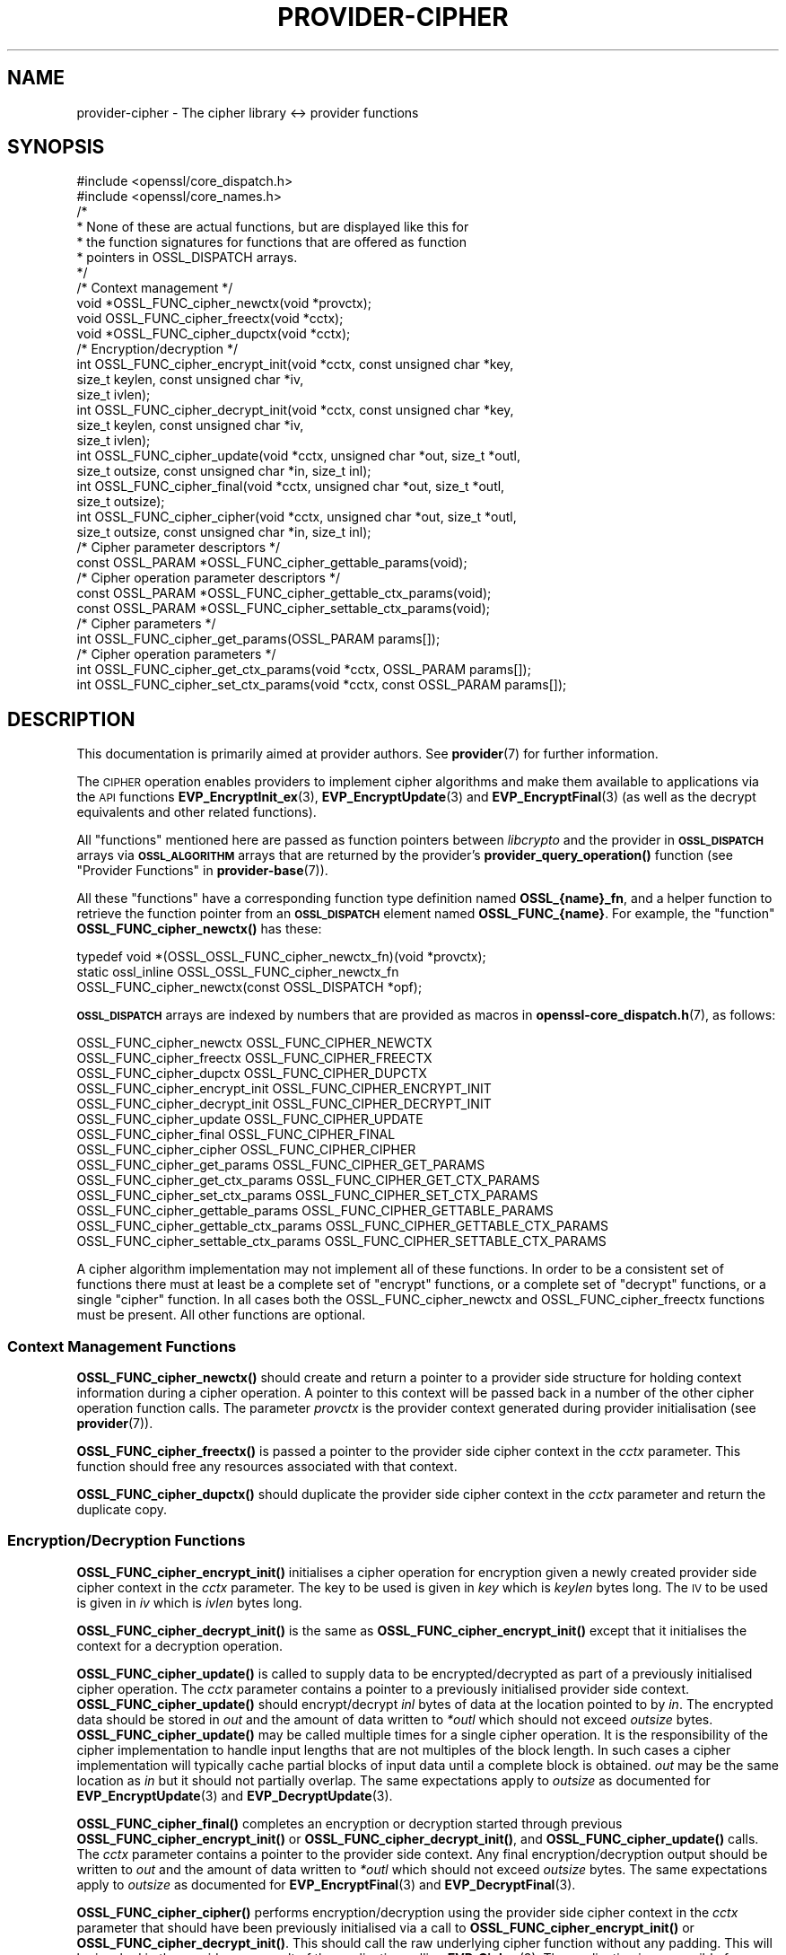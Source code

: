.\" Automatically generated by Pod::Man 4.10 (Pod::Simple 3.35)
.\"
.\" Standard preamble:
.\" ========================================================================
.de Sp \" Vertical space (when we can't use .PP)
.if t .sp .5v
.if n .sp
..
.de Vb \" Begin verbatim text
.ft CW
.nf
.ne \\$1
..
.de Ve \" End verbatim text
.ft R
.fi
..
.\" Set up some character translations and predefined strings.  \*(-- will
.\" give an unbreakable dash, \*(PI will give pi, \*(L" will give a left
.\" double quote, and \*(R" will give a right double quote.  \*(C+ will
.\" give a nicer C++.  Capital omega is used to do unbreakable dashes and
.\" therefore won't be available.  \*(C` and \*(C' expand to `' in nroff,
.\" nothing in troff, for use with C<>.
.tr \(*W-
.ds C+ C\v'-.1v'\h'-1p'\s-2+\h'-1p'+\s0\v'.1v'\h'-1p'
.ie n \{\
.    ds -- \(*W-
.    ds PI pi
.    if (\n(.H=4u)&(1m=24u) .ds -- \(*W\h'-12u'\(*W\h'-12u'-\" diablo 10 pitch
.    if (\n(.H=4u)&(1m=20u) .ds -- \(*W\h'-12u'\(*W\h'-8u'-\"  diablo 12 pitch
.    ds L" ""
.    ds R" ""
.    ds C` ""
.    ds C' ""
'br\}
.el\{\
.    ds -- \|\(em\|
.    ds PI \(*p
.    ds L" ``
.    ds R" ''
.    ds C`
.    ds C'
'br\}
.\"
.\" Escape single quotes in literal strings from groff's Unicode transform.
.ie \n(.g .ds Aq \(aq
.el       .ds Aq '
.\"
.\" If the F register is >0, we'll generate index entries on stderr for
.\" titles (.TH), headers (.SH), subsections (.SS), items (.Ip), and index
.\" entries marked with X<> in POD.  Of course, you'll have to process the
.\" output yourself in some meaningful fashion.
.\"
.\" Avoid warning from groff about undefined register 'F'.
.de IX
..
.nr rF 0
.if \n(.g .if rF .nr rF 1
.if (\n(rF:(\n(.g==0)) \{\
.    if \nF \{\
.        de IX
.        tm Index:\\$1\t\\n%\t"\\$2"
..
.        if !\nF==2 \{\
.            nr % 0
.            nr F 2
.        \}
.    \}
.\}
.rr rF
.\"
.\" Accent mark definitions (@(#)ms.acc 1.5 88/02/08 SMI; from UCB 4.2).
.\" Fear.  Run.  Save yourself.  No user-serviceable parts.
.    \" fudge factors for nroff and troff
.if n \{\
.    ds #H 0
.    ds #V .8m
.    ds #F .3m
.    ds #[ \f1
.    ds #] \fP
.\}
.if t \{\
.    ds #H ((1u-(\\\\n(.fu%2u))*.13m)
.    ds #V .6m
.    ds #F 0
.    ds #[ \&
.    ds #] \&
.\}
.    \" simple accents for nroff and troff
.if n \{\
.    ds ' \&
.    ds ` \&
.    ds ^ \&
.    ds , \&
.    ds ~ ~
.    ds /
.\}
.if t \{\
.    ds ' \\k:\h'-(\\n(.wu*8/10-\*(#H)'\'\h"|\\n:u"
.    ds ` \\k:\h'-(\\n(.wu*8/10-\*(#H)'\`\h'|\\n:u'
.    ds ^ \\k:\h'-(\\n(.wu*10/11-\*(#H)'^\h'|\\n:u'
.    ds , \\k:\h'-(\\n(.wu*8/10)',\h'|\\n:u'
.    ds ~ \\k:\h'-(\\n(.wu-\*(#H-.1m)'~\h'|\\n:u'
.    ds / \\k:\h'-(\\n(.wu*8/10-\*(#H)'\z\(sl\h'|\\n:u'
.\}
.    \" troff and (daisy-wheel) nroff accents
.ds : \\k:\h'-(\\n(.wu*8/10-\*(#H+.1m+\*(#F)'\v'-\*(#V'\z.\h'.2m+\*(#F'.\h'|\\n:u'\v'\*(#V'
.ds 8 \h'\*(#H'\(*b\h'-\*(#H'
.ds o \\k:\h'-(\\n(.wu+\w'\(de'u-\*(#H)/2u'\v'-.3n'\*(#[\z\(de\v'.3n'\h'|\\n:u'\*(#]
.ds d- \h'\*(#H'\(pd\h'-\w'~'u'\v'-.25m'\f2\(hy\fP\v'.25m'\h'-\*(#H'
.ds D- D\\k:\h'-\w'D'u'\v'-.11m'\z\(hy\v'.11m'\h'|\\n:u'
.ds th \*(#[\v'.3m'\s+1I\s-1\v'-.3m'\h'-(\w'I'u*2/3)'\s-1o\s+1\*(#]
.ds Th \*(#[\s+2I\s-2\h'-\w'I'u*3/5'\v'-.3m'o\v'.3m'\*(#]
.ds ae a\h'-(\w'a'u*4/10)'e
.ds Ae A\h'-(\w'A'u*4/10)'E
.    \" corrections for vroff
.if v .ds ~ \\k:\h'-(\\n(.wu*9/10-\*(#H)'\s-2\u~\d\s+2\h'|\\n:u'
.if v .ds ^ \\k:\h'-(\\n(.wu*10/11-\*(#H)'\v'-.4m'^\v'.4m'\h'|\\n:u'
.    \" for low resolution devices (crt and lpr)
.if \n(.H>23 .if \n(.V>19 \
\{\
.    ds : e
.    ds 8 ss
.    ds o a
.    ds d- d\h'-1'\(ga
.    ds D- D\h'-1'\(hy
.    ds th \o'bp'
.    ds Th \o'LP'
.    ds ae ae
.    ds Ae AE
.\}
.rm #[ #] #H #V #F C
.\" ========================================================================
.\"
.IX Title "PROVIDER-CIPHER 7"
.TH PROVIDER-CIPHER 7 "2020-08-06" "3.0.0-alpha6" "OpenSSL"
.\" For nroff, turn off justification.  Always turn off hyphenation; it makes
.\" way too many mistakes in technical documents.
.if n .ad l
.nh
.SH "NAME"
provider\-cipher \- The cipher library <\-> provider functions
.SH "SYNOPSIS"
.IX Header "SYNOPSIS"
.Vb 2
\& #include <openssl/core_dispatch.h>
\& #include <openssl/core_names.h>
\&
\& /*
\&  * None of these are actual functions, but are displayed like this for
\&  * the function signatures for functions that are offered as function
\&  * pointers in OSSL_DISPATCH arrays.
\&  */
\&
\& /* Context management */
\& void *OSSL_FUNC_cipher_newctx(void *provctx);
\& void OSSL_FUNC_cipher_freectx(void *cctx);
\& void *OSSL_FUNC_cipher_dupctx(void *cctx);
\&
\& /* Encryption/decryption */
\& int OSSL_FUNC_cipher_encrypt_init(void *cctx, const unsigned char *key,
\&                                   size_t keylen, const unsigned char *iv,
\&                                   size_t ivlen);
\& int OSSL_FUNC_cipher_decrypt_init(void *cctx, const unsigned char *key,
\&                                   size_t keylen, const unsigned char *iv,
\&                                   size_t ivlen);
\& int OSSL_FUNC_cipher_update(void *cctx, unsigned char *out, size_t *outl,
\&                             size_t outsize, const unsigned char *in, size_t inl);
\& int OSSL_FUNC_cipher_final(void *cctx, unsigned char *out, size_t *outl,
\&                            size_t outsize);
\& int OSSL_FUNC_cipher_cipher(void *cctx, unsigned char *out, size_t *outl,
\&                             size_t outsize, const unsigned char *in, size_t inl);
\&
\& /* Cipher parameter descriptors */
\& const OSSL_PARAM *OSSL_FUNC_cipher_gettable_params(void);
\&
\& /* Cipher operation parameter descriptors */
\& const OSSL_PARAM *OSSL_FUNC_cipher_gettable_ctx_params(void);
\& const OSSL_PARAM *OSSL_FUNC_cipher_settable_ctx_params(void);
\&
\& /* Cipher parameters */
\& int OSSL_FUNC_cipher_get_params(OSSL_PARAM params[]);
\&
\& /* Cipher operation parameters */
\& int OSSL_FUNC_cipher_get_ctx_params(void *cctx, OSSL_PARAM params[]);
\& int OSSL_FUNC_cipher_set_ctx_params(void *cctx, const OSSL_PARAM params[]);
.Ve
.SH "DESCRIPTION"
.IX Header "DESCRIPTION"
This documentation is primarily aimed at provider authors. See \fBprovider\fR\|(7)
for further information.
.PP
The \s-1CIPHER\s0 operation enables providers to implement cipher algorithms and make
them available to applications via the \s-1API\s0 functions \fBEVP_EncryptInit_ex\fR\|(3),
\&\fBEVP_EncryptUpdate\fR\|(3) and \fBEVP_EncryptFinal\fR\|(3) (as well as the decrypt
equivalents and other related functions).
.PP
All \*(L"functions\*(R" mentioned here are passed as function pointers between
\&\fIlibcrypto\fR and the provider in \fB\s-1OSSL_DISPATCH\s0\fR arrays via
\&\fB\s-1OSSL_ALGORITHM\s0\fR arrays that are returned by the provider's
\&\fBprovider_query_operation()\fR function
(see \*(L"Provider Functions\*(R" in \fBprovider\-base\fR\|(7)).
.PP
All these \*(L"functions\*(R" have a corresponding function type definition
named \fBOSSL_{name}_fn\fR, and a helper function to retrieve the
function pointer from an \fB\s-1OSSL_DISPATCH\s0\fR element named
\&\fBOSSL_FUNC_{name}\fR.
For example, the \*(L"function\*(R" \fBOSSL_FUNC_cipher_newctx()\fR has these:
.PP
.Vb 3
\& typedef void *(OSSL_OSSL_FUNC_cipher_newctx_fn)(void *provctx);
\& static ossl_inline OSSL_OSSL_FUNC_cipher_newctx_fn
\&     OSSL_FUNC_cipher_newctx(const OSSL_DISPATCH *opf);
.Ve
.PP
\&\fB\s-1OSSL_DISPATCH\s0\fR arrays are indexed by numbers that are provided as
macros in \fBopenssl\-core_dispatch.h\fR\|(7), as follows:
.PP
.Vb 3
\& OSSL_FUNC_cipher_newctx               OSSL_FUNC_CIPHER_NEWCTX
\& OSSL_FUNC_cipher_freectx              OSSL_FUNC_CIPHER_FREECTX
\& OSSL_FUNC_cipher_dupctx               OSSL_FUNC_CIPHER_DUPCTX
\&
\& OSSL_FUNC_cipher_encrypt_init         OSSL_FUNC_CIPHER_ENCRYPT_INIT
\& OSSL_FUNC_cipher_decrypt_init         OSSL_FUNC_CIPHER_DECRYPT_INIT
\& OSSL_FUNC_cipher_update               OSSL_FUNC_CIPHER_UPDATE
\& OSSL_FUNC_cipher_final                OSSL_FUNC_CIPHER_FINAL
\& OSSL_FUNC_cipher_cipher               OSSL_FUNC_CIPHER_CIPHER
\&
\& OSSL_FUNC_cipher_get_params           OSSL_FUNC_CIPHER_GET_PARAMS
\& OSSL_FUNC_cipher_get_ctx_params       OSSL_FUNC_CIPHER_GET_CTX_PARAMS
\& OSSL_FUNC_cipher_set_ctx_params       OSSL_FUNC_CIPHER_SET_CTX_PARAMS
\&
\& OSSL_FUNC_cipher_gettable_params      OSSL_FUNC_CIPHER_GETTABLE_PARAMS
\& OSSL_FUNC_cipher_gettable_ctx_params  OSSL_FUNC_CIPHER_GETTABLE_CTX_PARAMS
\& OSSL_FUNC_cipher_settable_ctx_params  OSSL_FUNC_CIPHER_SETTABLE_CTX_PARAMS
.Ve
.PP
A cipher algorithm implementation may not implement all of these functions.
In order to be a consistent set of functions there must at least be a complete
set of \*(L"encrypt\*(R" functions, or a complete set of \*(L"decrypt\*(R" functions, or a
single \*(L"cipher\*(R" function.
In all cases both the OSSL_FUNC_cipher_newctx and OSSL_FUNC_cipher_freectx functions must be
present.
All other functions are optional.
.SS "Context Management Functions"
.IX Subsection "Context Management Functions"
\&\fBOSSL_FUNC_cipher_newctx()\fR should create and return a pointer to a provider side
structure for holding context information during a cipher operation.
A pointer to this context will be passed back in a number of the other cipher
operation function calls.
The parameter \fIprovctx\fR is the provider context generated during provider
initialisation (see \fBprovider\fR\|(7)).
.PP
\&\fBOSSL_FUNC_cipher_freectx()\fR is passed a pointer to the provider side cipher context in
the \fIcctx\fR parameter.
This function should free any resources associated with that context.
.PP
\&\fBOSSL_FUNC_cipher_dupctx()\fR should duplicate the provider side cipher context in the
\&\fIcctx\fR parameter and return the duplicate copy.
.SS "Encryption/Decryption Functions"
.IX Subsection "Encryption/Decryption Functions"
\&\fBOSSL_FUNC_cipher_encrypt_init()\fR initialises a cipher operation for encryption given a
newly created provider side cipher context in the \fIcctx\fR parameter.
The key to be used is given in \fIkey\fR which is \fIkeylen\fR bytes long.
The \s-1IV\s0 to be used is given in \fIiv\fR which is \fIivlen\fR bytes long.
.PP
\&\fBOSSL_FUNC_cipher_decrypt_init()\fR is the same as \fBOSSL_FUNC_cipher_encrypt_init()\fR except that it
initialises the context for a decryption operation.
.PP
\&\fBOSSL_FUNC_cipher_update()\fR is called to supply data to be encrypted/decrypted as part of
a previously initialised cipher operation.
The \fIcctx\fR parameter contains a pointer to a previously initialised provider
side context.
\&\fBOSSL_FUNC_cipher_update()\fR should encrypt/decrypt \fIinl\fR bytes of data at the location
pointed to by \fIin\fR.
The encrypted data should be stored in \fIout\fR and the amount of data written to
\&\fI*outl\fR which should not exceed \fIoutsize\fR bytes.
\&\fBOSSL_FUNC_cipher_update()\fR may be called multiple times for a single cipher operation.
It is the responsibility of the cipher implementation to handle input lengths
that are not multiples of the block length.
In such cases a cipher implementation will typically cache partial blocks of
input data until a complete block is obtained.
\&\fIout\fR may be the same location as \fIin\fR but it should not partially overlap.
The same expectations apply to \fIoutsize\fR as documented for
\&\fBEVP_EncryptUpdate\fR\|(3) and \fBEVP_DecryptUpdate\fR\|(3).
.PP
\&\fBOSSL_FUNC_cipher_final()\fR completes an encryption or decryption started through previous
\&\fBOSSL_FUNC_cipher_encrypt_init()\fR or \fBOSSL_FUNC_cipher_decrypt_init()\fR, and \fBOSSL_FUNC_cipher_update()\fR
calls.
The \fIcctx\fR parameter contains a pointer to the provider side context.
Any final encryption/decryption output should be written to \fIout\fR and the
amount of data written to \fI*outl\fR which should not exceed \fIoutsize\fR bytes.
The same expectations apply to \fIoutsize\fR as documented for
\&\fBEVP_EncryptFinal\fR\|(3) and \fBEVP_DecryptFinal\fR\|(3).
.PP
\&\fBOSSL_FUNC_cipher_cipher()\fR performs encryption/decryption using the provider side cipher
context in the \fIcctx\fR parameter that should have been previously initialised via
a call to \fBOSSL_FUNC_cipher_encrypt_init()\fR or \fBOSSL_FUNC_cipher_decrypt_init()\fR.
This should call the raw underlying cipher function without any padding.
This will be invoked in the provider as a result of the application calling
\&\fBEVP_Cipher\fR\|(3).
The application is responsible for ensuring that the input is a multiple of the
block length.
The data to be encrypted/decrypted will be in \fIin\fR, and it will be \fIinl\fR bytes
in length.
The output from the encryption/decryption should be stored in \fIout\fR and the
amount of data stored should be put in \fI*outl\fR which should be no more than
\&\fIoutsize\fR bytes.
.SS "Cipher Parameters"
.IX Subsection "Cipher Parameters"
See \s-1\fBOSSL_PARAM\s0\fR\|(3) for further details on the parameters structure used by
these functions.
.PP
\&\fBOSSL_FUNC_cipher_get_params()\fR gets details of the algorithm implementation
and stores them in \fIparams\fR.
.PP
\&\fBOSSL_FUNC_cipher_set_ctx_params()\fR sets cipher operation parameters for the
provider side cipher context \fIcctx\fR to \fIparams\fR.
Any parameter settings are additional to any that were previously set.
.PP
\&\fBOSSL_FUNC_cipher_get_ctx_params()\fR gets cipher operation details details from
the given provider side cipher context \fIcctx\fR and stores them in \fIparams\fR.
.PP
\&\fBOSSL_FUNC_cipher_gettable_params()\fR, \fBOSSL_FUNC_cipher_gettable_ctx_params()\fR, and
\&\fBOSSL_FUNC_cipher_settable_ctx_params()\fR all return constant \fB\s-1OSSL_PARAM\s0\fR arrays
as descriptors of the parameters that \fBOSSL_FUNC_cipher_get_params()\fR,
\&\fBOSSL_FUNC_cipher_get_ctx_params()\fR, and \fBOSSL_FUNC_cipher_set_ctx_params()\fR can handle,
respectively.
.PP
Parameters currently recognised by built-in ciphers are as follows. Not all
parameters are relevant to, or are understood by all ciphers:
.ie n .IP """padding"" (\fB\s-1OSSL_CIPHER_PARAM_PADDING\s0\fR) <unsigned integer>" 4
.el .IP "``padding'' (\fB\s-1OSSL_CIPHER_PARAM_PADDING\s0\fR) <unsigned integer>" 4
.IX Item "padding (OSSL_CIPHER_PARAM_PADDING) <unsigned integer>"
Sets the padding mode for the associated cipher ctx.
Setting a value of 1 will turn padding on.
Setting a value of 0 will turn padding off.
.ie n .IP """mode"" (\fB\s-1OSSL_CIPHER_PARAM_MODE\s0\fR) <unsigned integer>" 4
.el .IP "``mode'' (\fB\s-1OSSL_CIPHER_PARAM_MODE\s0\fR) <unsigned integer>" 4
.IX Item "mode (OSSL_CIPHER_PARAM_MODE) <unsigned integer>"
Gets the mode for the associated cipher algorithm.
See \fBEVP_CIPHER_mode\fR\|(3) for a list of valid modes.
.ie n .IP """blocksize"" (\fB\s-1OSSL_CIPHER_PARAM_BLOCK_SIZE\s0\fR) <unsigned integer>" 4
.el .IP "``blocksize'' (\fB\s-1OSSL_CIPHER_PARAM_BLOCK_SIZE\s0\fR) <unsigned integer>" 4
.IX Item "blocksize (OSSL_CIPHER_PARAM_BLOCK_SIZE) <unsigned integer>"
Gets the block size for the associated cipher algorithm.
The block size should be 1 for stream ciphers.
Note that the block size for a cipher may be different to the block size for
the underlying encryption/decryption primitive.
For example \s-1AES\s0 in \s-1CTR\s0 mode has a block size of 1 (because it operates like a
stream cipher), even though \s-1AES\s0 has a block size of 16.
The length of the \*(L"blocksize\*(R" parameter should not exceed that of a \fBsize_t\fR.
.ie n .IP """flags"" (\fB\s-1OSSL_CIPHER_PARAM_FLAGS\s0\fR) <unsigned integer>" 4
.el .IP "``flags'' (\fB\s-1OSSL_CIPHER_PARAM_FLAGS\s0\fR) <unsigned integer>" 4
.IX Item "flags (OSSL_CIPHER_PARAM_FLAGS) <unsigned integer>"
Gets any flags for the associated cipher algorithm.
See \fBEVP_CIPHER_meth_set_flags\fR\|(3) for a list of currently defined cipher
flags.
The length of the \*(L"flags\*(R" parameter should equal that of an
\&\fBunsigned long int\fR.
.ie n .IP """keylen"" (\fB\s-1OSSL_CIPHER_PARAM_KEYLEN\s0\fR) <unsigned integer>" 4
.el .IP "``keylen'' (\fB\s-1OSSL_CIPHER_PARAM_KEYLEN\s0\fR) <unsigned integer>" 4
.IX Item "keylen (OSSL_CIPHER_PARAM_KEYLEN) <unsigned integer>"
Gets the key length for the associated cipher algorithm.
This can also be used to get or set the key length for the associated cipher
ctx.
The length of the \*(L"keylen\*(R" parameter should not exceed that of a \fBsize_t\fR.
.ie n .IP """ivlen"" (\fB\s-1OSSL_CIPHER_PARAM_IVLEN\s0\fR) <unsigned integer>" 4
.el .IP "``ivlen'' (\fB\s-1OSSL_CIPHER_PARAM_IVLEN\s0\fR) <unsigned integer>" 4
.IX Item "ivlen (OSSL_CIPHER_PARAM_IVLEN) <unsigned integer>"
Gets the \s-1IV\s0 length for the associated cipher algorithm.
The length of the \*(L"ivlen\*(R" parameter should not exceed that of a \fBsize_t\fR.
.ie n .IP """iv"" (\fB\s-1OSSL_CIPHER_PARAM_IV\s0\fR) <octet string \s-1OR\s0 octet ptr>" 4
.el .IP "``iv'' (\fB\s-1OSSL_CIPHER_PARAM_IV\s0\fR) <octet string \s-1OR\s0 octet ptr>" 4
.IX Item "iv (OSSL_CIPHER_PARAM_IV) <octet string OR octet ptr>"
Gets the \s-1IV\s0 for the associated cipher ctx.
.ie n .IP """num"" (\fB\s-1OSSL_CIPHER_PARAM_NUM\s0\fR) <unsigned integer>" 4
.el .IP "``num'' (\fB\s-1OSSL_CIPHER_PARAM_NUM\s0\fR) <unsigned integer>" 4
.IX Item "num (OSSL_CIPHER_PARAM_NUM) <unsigned integer>"
Gets or sets the cipher specific \*(L"num\*(R" parameter for the associated cipher ctx.
Built-in ciphers typically use this to track how much of the current underlying
block has been \*(L"used\*(R" already.
.ie n .IP """tag"" (\fB\s-1OSSL_CIPHER_PARAM_AEAD_TAG\s0\fR) <octet string>" 4
.el .IP "``tag'' (\fB\s-1OSSL_CIPHER_PARAM_AEAD_TAG\s0\fR) <octet string>" 4
.IX Item "tag (OSSL_CIPHER_PARAM_AEAD_TAG) <octet string>"
Gets or sets the \s-1AEAD\s0 tag for the associated cipher ctx.
See \*(L"\s-1AEAD\s0 Interface\*(R" in \fBEVP_EncryptInit\fR\|(3).
.ie n .IP """taglen"" (\fB\s-1OSSL_CIPHER_PARAM_AEAD_TAGLEN\s0\fR) <unsigned integer>" 4
.el .IP "``taglen'' (\fB\s-1OSSL_CIPHER_PARAM_AEAD_TAGLEN\s0\fR) <unsigned integer>" 4
.IX Item "taglen (OSSL_CIPHER_PARAM_AEAD_TAGLEN) <unsigned integer>"
Gets the tag length to be used for an \s-1AEAD\s0 cipher for the associated cipher ctx.
It returns a default value if it has not been set.
The length of the \*(L"taglen\*(R" parameter should not exceed that of a \fBsize_t\fR.
.ie n .IP """tlsaad"" (\fB\s-1OSSL_CIPHER_PARAM_AEAD_TLS1_AAD\s0\fR) <octet string>" 4
.el .IP "``tlsaad'' (\fB\s-1OSSL_CIPHER_PARAM_AEAD_TLS1_AAD\s0\fR) <octet string>" 4
.IX Item "tlsaad (OSSL_CIPHER_PARAM_AEAD_TLS1_AAD) <octet string>"
Sets TLSv1.2 \s-1AAD\s0 information for the associated cipher ctx.
TLSv1.2 \s-1AAD\s0 information is always 13 bytes in length and is as defined for the
\&\*(L"additional_data\*(R" field described in section 6.2.3.3 of \s-1RFC5246.\s0
.ie n .IP """tlsaadpad"" (\fB\s-1OSSL_CIPHER_PARAM_AEAD_TLS1_AAD_PAD\s0\fR) <unsigned integer>" 4
.el .IP "``tlsaadpad'' (\fB\s-1OSSL_CIPHER_PARAM_AEAD_TLS1_AAD_PAD\s0\fR) <unsigned integer>" 4
.IX Item "tlsaadpad (OSSL_CIPHER_PARAM_AEAD_TLS1_AAD_PAD) <unsigned integer>"
Gets the length of the tag that will be added to a \s-1TLS\s0 record for the \s-1AEAD\s0
tag for the associated cipher ctx.
The length of the \*(L"tlsaadpad\*(R" parameter should not exceed that of a \fBsize_t\fR.
.ie n .IP """tlsivfixed"" (\fB\s-1OSSL_CIPHER_PARAM_AEAD_TLS1_IV_FIXED\s0\fR) <octet string>" 4
.el .IP "``tlsivfixed'' (\fB\s-1OSSL_CIPHER_PARAM_AEAD_TLS1_IV_FIXED\s0\fR) <octet string>" 4
.IX Item "tlsivfixed (OSSL_CIPHER_PARAM_AEAD_TLS1_IV_FIXED) <octet string>"
Sets the fixed portion of an \s-1IV\s0 for an \s-1AEAD\s0 cipher used in a \s-1TLS\s0 record
encryption/ decryption for the associated cipher ctx.
\&\s-1TLS\s0 record encryption/decryption always occurs \*(L"in place\*(R" so that the input and
output buffers are always the same memory location.
\&\s-1AEAD\s0 IVs in TLSv1.2 consist of an implicit \*(L"fixed\*(R" part and an explicit part
that varies with every record.
Setting a \s-1TLS\s0 fixed \s-1IV\s0 changes a cipher to encrypt/decrypt \s-1TLS\s0 records.
\&\s-1TLS\s0 records are encrypted/decrypted using a single OSSL_FUNC_cipher_cipher call per
record.
For a record decryption the first bytes of the input buffer will be the explicit
part of the \s-1IV\s0 and the final bytes of the input buffer will be the \s-1AEAD\s0 tag.
The length of the explicit part of the \s-1IV\s0 and the tag length will depend on the
cipher in use and will be defined in the \s-1RFC\s0 for the relevant ciphersuite.
In order to allow for \*(L"in place\*(R" decryption the plaintext output should be
written to the same location in the output buffer that the ciphertext payload
was read from, i.e. immediately after the explicit \s-1IV.\s0
.Sp
When encrypting a record the first bytes of the input buffer will be empty to
allow space for the explicit \s-1IV,\s0 as will the final bytes where the tag will
be written.
The length of the input buffer will include the length of the explicit \s-1IV,\s0 the
payload, and the tag bytes.
The cipher implementation should generate the explicit \s-1IV\s0 and write it to the
beginning of the output buffer, do \*(L"in place\*(R" encryption of the payload and
write that to the output buffer, and finally add the tag onto the end of the
output buffer.
.Sp
Whether encrypting or decrypting the value written to \fI*outl\fR in the
OSSL_FUNC_cipher_cipher call should be the length of the payload excluding the explicit
\&\s-1IV\s0 length and the tag length.
.ie n .IP """ivlen"" (\fB\s-1OSSL_CIPHER_PARAM_AEAD_IVLEN\s0\fR) <unsigned integer>" 4
.el .IP "``ivlen'' (\fB\s-1OSSL_CIPHER_PARAM_AEAD_IVLEN\s0\fR) <unsigned integer>" 4
.IX Item "ivlen (OSSL_CIPHER_PARAM_AEAD_IVLEN) <unsigned integer>"
Sets the \s-1IV\s0 length to be used for an \s-1AEAD\s0 cipher for the associated cipher ctx.
The length of the \*(L"ivlen\*(R" parameter should not exceed that of a \fBsize_t\fR.
.ie n .IP """mackey"" (\fB\s-1OSSL_CIPHER_PARAM_AEAD_MAC_KEY\s0\fR) <octet string>" 4
.el .IP "``mackey'' (\fB\s-1OSSL_CIPHER_PARAM_AEAD_MAC_KEY\s0\fR) <octet string>" 4
.IX Item "mackey (OSSL_CIPHER_PARAM_AEAD_MAC_KEY) <octet string>"
Sets the \s-1MAC\s0 key used by composite \s-1AEAD\s0 ciphers such as \s-1AES\-CBC\-HMAC\-SHA256.\s0
.ie n .IP """randkey"" (\fB\s-1OSSL_CIPHER_PARAM_RANDOM_KEY\s0\fR) <octet string>" 4
.el .IP "``randkey'' (\fB\s-1OSSL_CIPHER_PARAM_RANDOM_KEY\s0\fR) <octet string>" 4
.IX Item "randkey (OSSL_CIPHER_PARAM_RANDOM_KEY) <octet string>"
Gets a implementation specific randomly generated key for the associated
cipher ctx. This is currently only supported by 3DES (which sets the key to
odd parity).
.ie n .IP """alg_id_param"" (\fB\s-1OSSL_CIPHER_PARAM_ALG_ID\s0\fR) <octet string>" 4
.el .IP "``alg_id_param'' (\fB\s-1OSSL_CIPHER_PARAM_ALG_ID\s0\fR) <octet string>" 4
.IX Item "alg_id_param (OSSL_CIPHER_PARAM_ALG_ID) <octet string>"
Used to pass the \s-1DER\s0 encoded AlgorithmIdentifier parameter to or from
the cipher implementation.  Functions like \fBEVP_CIPHER_param_to_asn1\fR\|(3)
and \fBEVP_CIPHER_asn1_to_param\fR\|(3) use this parameter for any implementation
that has the flag \fB\s-1EVP_CIPH_FLAG_CUSTOM_ASN1\s0\fR set.
.ie n .IP """rounds"" (\fB\s-1OSSL_CIPHER_PARAM_ROUNDS\s0\fR) <unsigned integer>" 4
.el .IP "``rounds'' (\fB\s-1OSSL_CIPHER_PARAM_ROUNDS\s0\fR) <unsigned integer>" 4
.IX Item "rounds (OSSL_CIPHER_PARAM_ROUNDS) <unsigned integer>"
Sets or gets the number of rounds to be used for a cipher.
This is used by the \s-1RC5\s0 cipher.
.ie n .IP """keybits"" (\fB\s-1OSSL_CIPHER_PARAM_RC2_KEYBITS\s0\fR) <unsigned integer>" 4
.el .IP "``keybits'' (\fB\s-1OSSL_CIPHER_PARAM_RC2_KEYBITS\s0\fR) <unsigned integer>" 4
.IX Item "keybits (OSSL_CIPHER_PARAM_RC2_KEYBITS) <unsigned integer>"
Gets or sets the effective keybits used for a \s-1RC2\s0 cipher.
The length of the \*(L"keybits\*(R" parameter should not exceed that of a \fBsize_t\fR.
.ie n .IP """speed"" (\fB\s-1OSSL_CIPHER_PARAM_SPEED\s0\fR) <unsigned integer>" 4
.el .IP "``speed'' (\fB\s-1OSSL_CIPHER_PARAM_SPEED\s0\fR) <unsigned integer>" 4
.IX Item "speed (OSSL_CIPHER_PARAM_SPEED) <unsigned integer>"
Sets the speed option for the associated cipher ctx. This is only supported
by \s-1AES SIV\s0 ciphers which disallow multiple operations by default.
Setting \*(L"speed\*(R" to 1 allows another encrypt or decrypt operation to be
performed. This is used for performance testing.
.ie n .IP """tlsivgen"" (\fB\s-1OSSL_CIPHER_PARAM_AEAD_TLS1_GET_IV_GEN\s0\fR) <octet string>" 4
.el .IP "``tlsivgen'' (\fB\s-1OSSL_CIPHER_PARAM_AEAD_TLS1_GET_IV_GEN\s0\fR) <octet string>" 4
.IX Item "tlsivgen (OSSL_CIPHER_PARAM_AEAD_TLS1_GET_IV_GEN) <octet string>"
Gets the invocation field generated for encryption.
Can only be called after \*(L"tlsivfixed\*(R" is set.
This is only used for \s-1GCM\s0 mode.
.ie n .IP """tlsivinv"" (\fB\s-1OSSL_CIPHER_PARAM_AEAD_TLS1_SET_IV_INV\s0\fR) <octet string>" 4
.el .IP "``tlsivinv'' (\fB\s-1OSSL_CIPHER_PARAM_AEAD_TLS1_SET_IV_INV\s0\fR) <octet string>" 4
.IX Item "tlsivinv (OSSL_CIPHER_PARAM_AEAD_TLS1_SET_IV_INV) <octet string>"
Sets the invocation field used for decryption.
Can only be called after \*(L"tlsivfixed\*(R" is set.
This is only used for \s-1GCM\s0 mode.
.ie n .IP """tls1multi_enc"" (\fB\s-1OSSL_CIPHER_PARAM_TLS1_MULTIBLOCK_ENC\s0\fR) <octet string>" 4
.el .IP "``tls1multi_enc'' (\fB\s-1OSSL_CIPHER_PARAM_TLS1_MULTIBLOCK_ENC\s0\fR) <octet string>" 4
.IX Item "tls1multi_enc (OSSL_CIPHER_PARAM_TLS1_MULTIBLOCK_ENC) <octet string>"
Triggers a multiblock tls1 encrypt operation for a tls1 aware cipher that supports
sending 4 or 8 records in one go.
The cipher performs both the \s-1MAC\s0 and encrypt stages and constructs the record
headers itself.
\&\*(L"tls1multi_enc\*(R" supplies the output buffer for the encrypt operation,
\&\*(L"tls1multi_encin\*(R" & \*(L"tls1multi_interleave\*(R" must also be set in order to supply
values to the encrypt operation.
.ie n .IP """tls1multi_enclen"" (\fB\s-1OSSL_CIPHER_PARAM_TLS1_MULTIBLOCK_ENC_LEN\s0\fR) <unsigned integer>" 4
.el .IP "``tls1multi_enclen'' (\fB\s-1OSSL_CIPHER_PARAM_TLS1_MULTIBLOCK_ENC_LEN\s0\fR) <unsigned integer>" 4
.IX Item "tls1multi_enclen (OSSL_CIPHER_PARAM_TLS1_MULTIBLOCK_ENC_LEN) <unsigned integer>"
Get the total length of the record returned from the \*(L"tls1multi_enc\*(R" operation.
.ie n .IP """tls1multi_interleave"" (\fB\s-1OSSL_CIPHER_PARAM_TLS1_MULTIBLOCK_INTERLEAVE\s0\fR) <unsigned integer>" 4
.el .IP "``tls1multi_interleave'' (\fB\s-1OSSL_CIPHER_PARAM_TLS1_MULTIBLOCK_INTERLEAVE\s0\fR) <unsigned integer>" 4
.IX Item "tls1multi_interleave (OSSL_CIPHER_PARAM_TLS1_MULTIBLOCK_INTERLEAVE) <unsigned integer>"
Sets or gets the number of records being sent in one go for a tls1 multiblock
cipher operation (either 4 or 8 records).
.ie n .IP """tls1multi_encin"" (\fB\s-1OSSL_CIPHER_PARAM_TLS1_MULTIBLOCK_ENC_IN\s0\fR) <octet string>" 4
.el .IP "``tls1multi_encin'' (\fB\s-1OSSL_CIPHER_PARAM_TLS1_MULTIBLOCK_ENC_IN\s0\fR) <octet string>" 4
.IX Item "tls1multi_encin (OSSL_CIPHER_PARAM_TLS1_MULTIBLOCK_ENC_IN) <octet string>"
Supplies the data to encrypt for a tls1 multiblock cipher operation.
.ie n .IP """tls1multi_maxsndfrag"" (\fB\s-1OSSL_CIPHER_PARAM_TLS1_MULTIBLOCK_MAX_SEND_FRAGMENT\s0\fR) <unsigned integer>" 4
.el .IP "``tls1multi_maxsndfrag'' (\fB\s-1OSSL_CIPHER_PARAM_TLS1_MULTIBLOCK_MAX_SEND_FRAGMENT\s0\fR) <unsigned integer>" 4
.IX Item "tls1multi_maxsndfrag (OSSL_CIPHER_PARAM_TLS1_MULTIBLOCK_MAX_SEND_FRAGMENT) <unsigned integer>"
Sets the maximum send fragment size for a tls1 multiblock cipher operation.
It must be set before using \*(L"tls1multi_maxbufsz\*(R".
The length of the \*(L"tls1multi_maxsndfrag\*(R" parameter should not exceed that of a \fBsize_t\fR.
.ie n .IP """tls1multi_maxbufsz"" (\fB\s-1OSSL_CIPHER_PARAM_TLS1_MULTIBLOCK_MAX_BUFSIZE\s0\fR) <unsigned integer>" 4
.el .IP "``tls1multi_maxbufsz'' (\fB\s-1OSSL_CIPHER_PARAM_TLS1_MULTIBLOCK_MAX_BUFSIZE\s0\fR) <unsigned integer>" 4
.IX Item "tls1multi_maxbufsz (OSSL_CIPHER_PARAM_TLS1_MULTIBLOCK_MAX_BUFSIZE) <unsigned integer>"
Gets the maximum record length for a tls1 multiblock cipher operation.
The length of the \*(L"tls1multi_maxbufsz\*(R" parameter should not exceed that of a \fBsize_t\fR.
.ie n .IP """tls1multi_aad"" (\fB\s-1OSSL_CIPHER_PARAM_TLS1_MULTIBLOCK_AAD\s0\fR) <octet string>" 4
.el .IP "``tls1multi_aad'' (\fB\s-1OSSL_CIPHER_PARAM_TLS1_MULTIBLOCK_AAD\s0\fR) <octet string>" 4
.IX Item "tls1multi_aad (OSSL_CIPHER_PARAM_TLS1_MULTIBLOCK_AAD) <octet string>"
Sets the authenticated additional data used by a tls1 multiblock cipher operation.
The supplied data consists of 13 bytes of record data containing:
Bytes 0\-7: The sequence number of the first record
Byte 8: The record type
Byte 9\-10: The protocol version
Byte 11\-12: Input length (Always 0)
.Sp
\&\*(L"tls1multi_interleave\*(R" must also be set for this operation.
.ie n .IP """tls1multi_aadpacklen"" (\fB\s-1OSSL_CIPHER_PARAM_TLS1_MULTIBLOCK_AAD_PACKLEN\s0\fR) <unsigned integer>" 4
.el .IP "``tls1multi_aadpacklen'' (\fB\s-1OSSL_CIPHER_PARAM_TLS1_MULTIBLOCK_AAD_PACKLEN\s0\fR) <unsigned integer>" 4
.IX Item "tls1multi_aadpacklen (OSSL_CIPHER_PARAM_TLS1_MULTIBLOCK_AAD_PACKLEN) <unsigned integer>"
Gets the result of running the \*(L"tls1multi_aad\*(R" operation.
.ie n .IP """cts_mode"" (\fB\s-1OSSL_CIPHER_PARAM_CTS_MODE\s0\fR) <utf8 string>" 4
.el .IP "``cts_mode'' (\fB\s-1OSSL_CIPHER_PARAM_CTS_MODE\s0\fR) <utf8 string>" 4
.IX Item "cts_mode (OSSL_CIPHER_PARAM_CTS_MODE) <utf8 string>"
Sets the cipher text stealing mode. For all modes the output size is the same as
the input size.
.Sp
Valid values for the mode are:
.RS 4
.ie n .IP """\s-1CS1""\s0" 4
.el .IP "``\s-1CS1''\s0" 4
.IX Item "CS1"
The \s-1NIST\s0 variant of cipher text stealing.
For message lengths that are multiples of the block size it is equivalent to
using a \*(L"AES-CBC\*(R" cipher otherwise the second last cipher text block is a
partial block.
.ie n .IP """\s-1CS2""\s0" 4
.el .IP "``\s-1CS2''\s0" 4
.IX Item "CS2"
For message lengths that are multiples of the block size it is equivalent to
using a \*(L"AES-CBC\*(R" cipher, otherwise it is the same as \*(L"\s-1CS3\*(R".\s0
.ie n .IP """\s-1CS3""\s0" 4
.el .IP "``\s-1CS3''\s0" 4
.IX Item "CS3"
The Kerberos5 variant of cipher text stealing which always swaps the last
cipher text block with the previous block (which may be a partial or full block
depending on the input length).
.RE
.RS 4
.Sp
The default is \*(L"\s-1CS1\*(R".\s0
This is only supported for \*(L"\s-1AES\-128\-CBC\-CTS\*(R", \*(L"AES\-192\-CBC\-CTS\*(R"\s0 and \*(L"\s-1AES\-256\-CBC\-CTS\*(R".\s0
.RE
.SH "RETURN VALUES"
.IX Header "RETURN VALUES"
\&\fBOSSL_FUNC_cipher_newctx()\fR and \fBOSSL_FUNC_cipher_dupctx()\fR should return the newly created
provider side cipher context, or \s-1NULL\s0 on failure.
.PP
\&\fBOSSL_FUNC_cipher_encrypt_init()\fR, \fBOSSL_FUNC_cipher_decrypt_init()\fR, \fBOSSL_FUNC_cipher_update()\fR,
\&\fBOSSL_FUNC_cipher_final()\fR, \fBOSSL_FUNC_cipher_cipher()\fR, \fBOSSL_FUNC_cipher_get_params()\fR,
\&\fBOSSL_FUNC_cipher_get_ctx_params()\fR and \fBOSSL_FUNC_cipher_set_ctx_params()\fR should return 1 for
success or 0 on error.
.PP
\&\fBOSSL_FUNC_cipher_gettable_params()\fR, \fBOSSL_FUNC_cipher_gettable_ctx_params()\fR and
\&\fBOSSL_FUNC_cipher_settable_ctx_params()\fR should return a constant \fB\s-1OSSL_PARAM\s0\fR
array, or \s-1NULL\s0 if none is offered.
.SH "SEE ALSO"
.IX Header "SEE ALSO"
\&\fBprovider\fR\|(7)
.SH "HISTORY"
.IX Header "HISTORY"
The provider \s-1CIPHER\s0 interface was introduced in OpenSSL 3.0.
.SH "COPYRIGHT"
.IX Header "COPYRIGHT"
Copyright 2019\-2020 The OpenSSL Project Authors. All Rights Reserved.
.PP
Licensed under the Apache License 2.0 (the \*(L"License\*(R").  You may not use
this file except in compliance with the License.  You can obtain a copy
in the file \s-1LICENSE\s0 in the source distribution or at
<https://www.openssl.org/source/license.html>.
